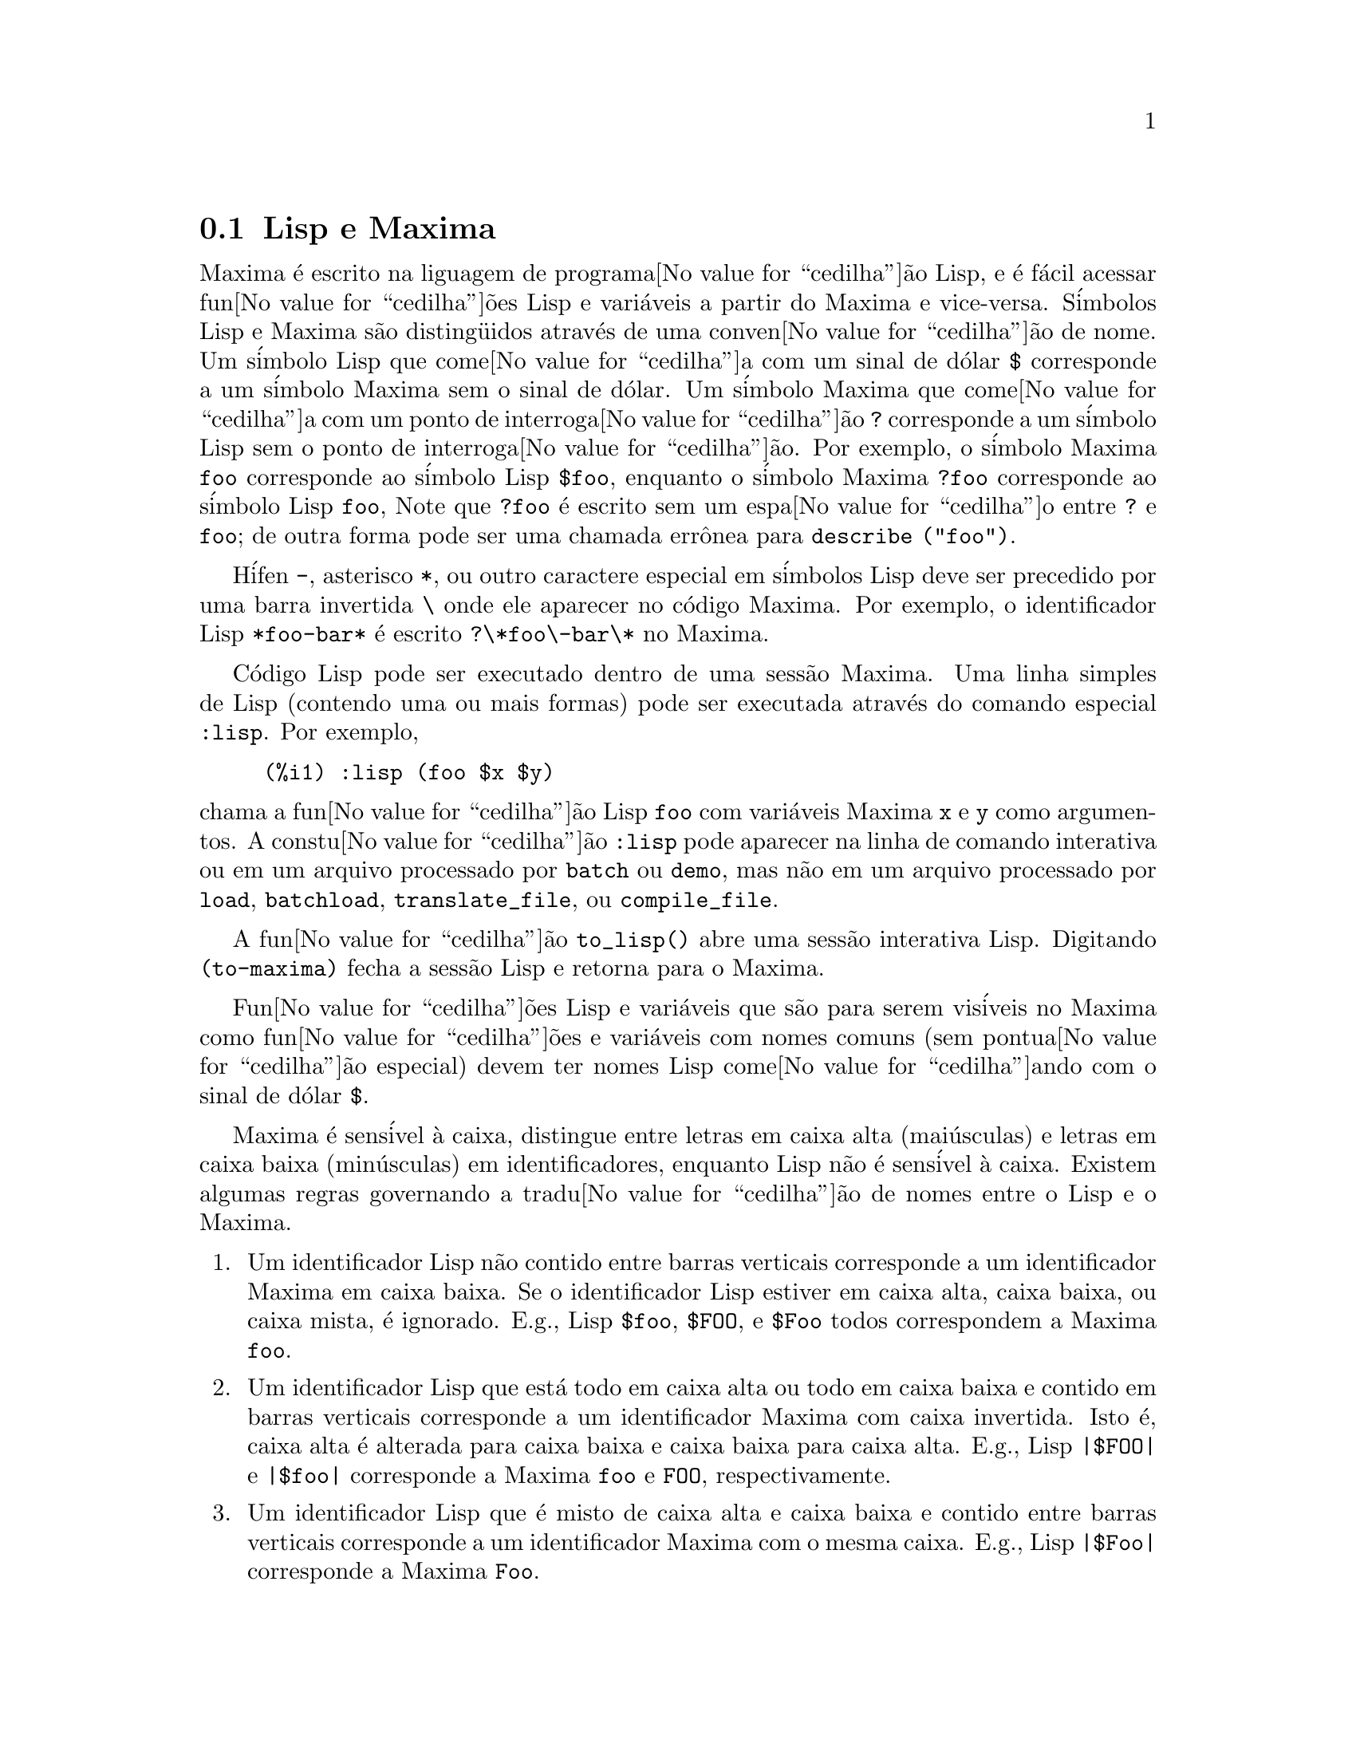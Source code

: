 @c Language: Brazilian Portuguese, Encoding: iso-8859-1
@c /Help.texi/1.23/Sat Jun  2 00:12:47 2007/-ko/
@iftex
@hyphenation{cor-res-pon-de}
@end iftex
@menu
* Lisp e Maxima::            
* Descartando::          
* Documenta@value{cedilha}@~{a}o::               
* Fun@value{cedilha}@~{o}es e Vari@'{a}veis Definidas para Ajuda::        
@end menu

@node Lisp e Maxima, Descartando, Ajuda, Ajuda
@section Lisp e Maxima
Maxima @'{e} escrito na liguagem de programa@value{cedilha}@~{a}o Lisp, e @'{e} f@'{a}cil acessar fun@value{cedilha}@~{o}es Lisp e vari@'{a}veis
a partir do Maxima e vice-versa.
S@'{i}mbolos Lisp e Maxima s@~{a}o disting@"{u}idos atrav@'{e}s de uma conven@value{cedilha}@~{a}o de nome.
Um s@'{i}mbolo Lisp que come@value{cedilha}a com um sinal de d@'{o}lar @code{$} corresponde a
um s@'{i}mbolo Maxima sem o sinal de d@'{o}lar.
@c NEED TO MENTION THIS OR IS IT JUST CLUTTERING ??
@c This includes special Maxima variables such as @code{%} and input and output labels,
@c which appear as @code{$%}, @code{$%i1}, @code{$%o1}, etc., in Lisp.
Um s@'{i}mbolo Maxima que come@value{cedilha}a com um ponto de interroga@value{cedilha}@~{a}o @code{?} corresponde a
um s@'{i}mbolo Lisp sem o ponto de interroga@value{cedilha}@~{a}o.
Por exemplo, o s@'{i}mbolo Maxima @code{foo} corresponde ao s@'{i}mbolo Lisp @code{$foo},
enquanto o s@'{i}mbolo Maxima @code{?foo} corresponde ao s@'{i}mbolo Lisp @code{foo},
Note que @code{?foo} @'{e} escrito sem um espa@value{cedilha}o entre @code{?} e @code{foo};
de outra forma pode ser uma chamada err@^{o}nea para @code{describe ("foo")}.

H@'{i}fen @code{-}, asterisco @code{*}, ou outro caractere especial em s@'{i}mbolos Lisp
deve ser precedido por uma barra invertida @code{\} onde ele aparecer no c@'{o}digo Maxima.
Por exemplo, o identificador Lisp @code{*foo-bar*} @'{e} escrito @code{?\*foo\-bar\*} no Maxima.

C@'{o}digo Lisp pode ser executado dentro de uma sess@~{a}o Maxima.
Uma linha simples de Lisp (contendo uma ou mais formas) pode ser executada
atrav@'{e}s do comando especial @code{:lisp}. Por exemplo,

@example
(%i1) :lisp (foo $x $y)
@end example

@noindent
chama a fun@value{cedilha}@~{a}o Lisp @code{foo} com vari@'{a}veis Maxima @code{x} e @code{y} como argumentos.
A constu@value{cedilha}@~{a}o @code{:lisp} pode aparecer na linha de comando interativa
ou em um arquivo processado por @code{batch} ou @code{demo}, mas n@~{a}o em um arquivo processado por
@code{load}, @code{batchload}, @code{translate_file}, ou @code{compile_file}.

A fun@value{cedilha}@~{a}o @code{to_lisp()} abre uma sess@~{a}o interativa Lisp.
Digitando @code{(to-maxima)} fecha a sess@~{a}o Lisp e retorna para o Maxima.
@c I DON'T EVEN WANT TO MENTION USING CTRL-C TO OPEN A LISP SESSION.
@c (1) IT TAKES EXTRA SET UP TO GET STARTED NAMELY :lisp (setq *debugger-hook* nil)
@c (2) IT GETS SCREWED UP EASILY -- TYPE SOMETHING WRONG AND YOU CAN'T GET BACK TO MAXIMA
@c (3) IT DOESN'T OFFER FUNCTIONALITY NOT PRESENT IN THE to_lisp() SESSION

Fun@value{cedilha}@~{o}es Lisp e vari@'{a}veis que s@~{a}o para serem vis@'{i}veis no Maxima como
fun@value{cedilha}@~{o}es e vari@'{a}veis com nomes comuns (sem pontua@value{cedilha}@~{a}o especial)
devem ter nomes Lisp come@value{cedilha}ando com o sinal de d@'{o}lar @code{$}.

Maxima @'{e} sens@'{i}vel @`a caixa, distingue entre letras em caixa alta (mai@'{u}sculas) e letras em caixa baixa (min@'{u}sculas)
em identificadores, enquanto Lisp n@~{a}o @'{e} sens@'{i}vel @`a caixa.
Existem algumas regras governando a tradu@value{cedilha}@~{a}o de nomes entre o Lisp e o Maxima.

@enumerate
@item
Um identificador Lisp n@~{a}o contido entre barras verticais corresponde a um identificador Maxima
em caixa baixa.
Se o identificador Lisp estiver em caixa alta, caixa baixa, ou caixa mista, @'{e} ignorado.
E.g., Lisp @code{$foo}, @code{$FOO}, e @code{$Foo} todos correspondem a Maxima @code{foo}.
@item
Um identificador Lisp que est@'{a} todo em caixa alta ou todo em caixa baixa
e contido em barras verticais corresponde a um identificador Maxima com caixa invertida.
Isto @'{e}, caixa alta @'{e} alterada para caixa baixa e caixa baixa para caixa alta.
E.g., Lisp @code{|$FOO|} e @code{|$foo|}
corresponde a Maxima @code{foo} e @code{FOO}, respectivamente.
@item
Um identificador Lisp que @'{e} misto de caixa alta e caixa baixa
e contido entre barras verticais corresponde a um identificador Maxima com o mesma caixa.
E.g., Lisp @code{|$Foo|} corresponde a Maxima @code{Foo}.
@end enumerate

A macro Lisp @code{#$} permite o uso de express@~{o}es Maxima em c@'{o}digo Lisp.
@code{#$@var{expr}$} expande para uma express@~{a}o Lisp equivalente @`a express@~{a}o Maxima @var{expr}.

@example
(msetq $foo #$[x, y]$)
@end example

@noindent
Isso tem o mesmo efeito que digitar

@example
(%i1) foo: [x, y];
@end example

@noindent
A fun@value{cedilha}@~{a}o Lisp @code{displa} imprime uma express@~{a}o em formato Maxima.

@example
(%i1) :lisp #$[x, y, z]$ 
((MLIST SIMP) $X $Y $Z)
(%i1) :lisp (displa '((MLIST SIMP) $X $Y $Z))
[x, y, z]
NIL
@end example

Fun@value{cedilha}@~{o}es definidas em Maxima n@~{a}o s@~{a}o fun@value{cedilha}@~{o}es comuns em Lisp.
A fun@value{cedilha}@~{a}o Lisp @code{mfuncall} chama uma fun@value{cedilha}@~{a}o Maxima.
Por exemplo:

@example
(%i1) foo(x,y) := x*y$
(%i2) :lisp (mfuncall '$foo 'a 'b)
((MTIMES SIMP) A B)
@end example

Algumas fun@value{cedilha}@~{o}es Lisp possuem o mesmo nome que no pacote Maxima, a saber as seguintes.

@code{complement},
@code{continue},
@code{//},
@code{float},
@code{functionp},
@code{array},
@code{exp},
@code{listen},
@code{signum},
@code{atan},
@code{asin},
@code{acos},
@code{asinh},
@code{acosh},
@code{atanh},
@code{tanh},
@code{cosh},
@code{sinh},
@code{tan},
@code{break},
e @code{gcd}.


@node Descartando, Documenta@value{cedilha}@~{a}o, Lisp e Maxima, Ajuda
@section Descartando
Computa@value{cedilha}@~{a}o simb@'{o}lica tende a criar um bom volume
de arquivos tempor@'{a}rios, e o efetivo manuseio disso pode ser crucial para sucesso
completo de alguns programas.

@c HOW MUCH OF THE FOLLOWING STILL HOLDS ??
@c WHAT ABOUT GC IN GCL ON MS WINDOWS ??
@c SHOULD WE SAY SOMETHING ABOUT GC FOR OTHER LISPS ??
Sob GCL, nos sistemas UNIX onde a chamada de sistema mprotect ( controle de acessso autorizado a uma regi@~{a}o de mem@'{o}ria) est@'{a} dispon@'{i}vel
(incluindo SUN OS 4.0 e algumas variantes de BSD) uma organiza@value{cedilha}@~{a}o de arquivos tempor@'{a}rios estratificada
est@'{a} dispon@'{i}vel.   Isso limita a organiza@value{cedilha}@~{a}o para p@'{a}ginas que tenham sido recentemente
escritas.    Veja a documenta@value{cedilha}@~{a}o da GCL sob ALLOCATE e GBC.   No
ambiente Lisp fazendo (setq si::*notify-gbc* t) ir@'{a} ajudar voc@^{e} a determinar quais
@'{a}reas podem precisar de mais espa@value{cedilha}o.

@node Documenta@value{cedilha}@~{a}o, Fun@value{cedilha}@~{o}es e Vari@'{a}veis Definidas para Ajuda, Descartando, Ajuda
@section Documenta@value{cedilha}@~{a}o

@c SHOULD TALK ABOUT OTHER FORMS OF DOCUMENTATION ASIDE FROM ON-LINE MANUAL.

O manual on-line de usu@'{a}rio do Maxima pode ser visto em diferentes formas.
A partir da linha de comando interativa do Maxima, o manual de usu@'{a}rio
@'{e} visto em texto plano atrav@'{e}s do comando @code{?} (i.e., a fun@value{cedilha}@~{a}o @code{describe} ).
O manual de usu@'{a}rio @'{e} visto como hipertexto @code{info} atrav@'{e}s do programa visualizador @code{info}
e como uma web page atrav@'{e}s de qualquer navegador web comum.

@code{example} mostra exemplos de muitas fun@value{cedilha}@~{o}es do Maxima.
Por exemplo,

@example
(%i1) example (integrate);
@end example

retorna

@example
(%i2) test(f):=block([u],u:integrate(f,x),ratsimp(f-diff(u,x)))
(%o2) test(f) := block([u], u : integrate(f, x), 

                                         ratsimp(f - diff(u, x)))
(%i3) test(sin(x))
(%o3)                           0
(%i4) test(1/(x+1))
(%o4)                           0
(%i5) test(1/(x^2+1))
(%o5)                           0
@end example

e sa@'{i}da adicional.

@node Fun@value{cedilha}@~{o}es e Vari@'{a}veis Definidas para Ajuda,  , Documenta@value{cedilha}@~{a}o, Ajuda
@section Fun@value{cedilha}@~{o}es e Vari@'{a}veis Definidas para Ajuda

@deffn {Fun@value{cedilha}@~{a}o} demo (@var{nomearquivo})
Avalia express@~{o}es Maxima em @var{nomearquivo} e mostra os resultados.
@code{demo} faz uma pausa ap@'{o}s avaliar cada express@~{a}o
e continua ap@'{o}s a conclus@~{a}o com um enter das entradas de usu@'{a}rio.
(Se executando em Xmaxima, @code{demo} pode precisar ver um ponto e v@'{i}rgula @code{;}
seguido por um enter.)

@code{demo} procura na lista de diret@'{o}rios
@code{file_search_demo} para achar @code{nomearquivo}.
Se o arquivo tiver o sufixo @code{dem},
o sufixo pode ser omitido.
Veja tamb@'{e}m @code{file_search}.

@code{demo} avalia seus argumento.
@code{demo} retorna o nome do arquivo de demonstra@value{cedilha}@~{a}o.

Exemplo:

@example
(%i1) demo ("disol");

batching /home/wfs/maxima/share/simplification/disol.dem
 At the _ prompt, type ';' followed by enter to get next demo
(%i2)                      load(disol)

_
(%i3)           exp1 : a (e (g + f) + b (d + c))
(%o3)               a (e (g + f) + b (d + c))

_
(%i4)                disolate(exp1, a, b, e)
(%t4)                         d + c

(%t5)                         g + f

(%o5)                   a (%t5 e + %t4 b)

_
(%i5) demo ("rncomb");

batching /home/wfs/maxima/share/simplification/rncomb.dem
 At the _ prompt, type ';' followed by enter to get next demo
(%i6)                     load(rncomb)

_
                             z         x
(%i7)               exp1 : ----- + ---------
                           y + x   2 (y + x)
                          z         x
(%o7)                   ----- + ---------
                        y + x   2 (y + x)

_
(%i8)                     combine(exp1)
                          z         x
(%o8)                   ----- + ---------
                        y + x   2 (y + x)

_
(%i9)                     rncombine(%)
                             2 z + x
(%o9)                       ---------
                            2 (y + x)

_
                             d   c   b   a
(%i10)                exp2 : - + - + - + -
                             3   3   2   2
                          d   c   b   a
(%o10)                    - + - + - + -
                          3   3   2   2

_
(%i11)                    combine(exp2)
                      2 d + 2 c + 3 (b + a)
(%o11)                ---------------------
                                6

_
(%i12)                   rncombine(exp2)
                      2 d + 2 c + 3 b + 3 a
(%o12)                ---------------------
                                6

_
(%i13) 
@end example

@end deffn

@deffn {Fun@value{cedilha}@~{a}o} describe (@var{string})
@deffnx {Fun@value{cedilha}@~{a}o} describe (@var{string}, exact)
@deffnx {Fun@value{cedilha}@~{a}o} describe (@var{string}, inexact)
@ifinfo
@fnindex Ajuda
@end ifinfo

@code{describe(@var{string})} @'{e} equivalente a @code{describe(@var{string}, exact)}.

@code{describe(@var{string}, exact)} encontra um item com t@'{i}tulo igual
(case-insensitive)
a @var{string}, se existir tal item.

@code{describe(@var{string}, inexact)} encontra todos os itens documentados que contiverem @var{string} em seus t@'{i}tulos.
Se existe mais de um de tal item, Maxima solicita ao usu@'{a}rio selecionar
um item ou @'{i}tens para mostrar.

Na linha de comando interativa,
@code{? foo} (com um espa@value{cedilha}o entre @code{?} e @code{foo})
@'{e} equivalente a @code{describe("foo", exact)}.
e @code{?? foo} @'{e} equivalente a @code{describe("foo", inexact)}.

@code{describe("", inexact)} retorna uma lista de todos os t@'{o}picos documentados no manual on-line.

@code{describe} n@~{a}o avalia seu argumento.
@code{describe} retorna @code{true} se alguma documenta@value{cedilha}@~{a}o for encontrada, de outra forma retorna @code{false}.

Veja tamb@'{e}m @ref{Documenta@value{cedilha}@~{a}o}.

Exemplo:

@example
(%i1) ?? integ
 0: Functions and Variables for Elliptic Integrals
 1: Functions and Variables for Integration
 2: Introduction to Elliptic Functions and Integrals
 3: Introduction to Integration
 4: askinteger  (Functions and Variables for Simplification)
 5: integerp  (Functions and Variables for Miscellaneous Options)
 6: integer_partitions  (Functions and Variables for Sets)
 7: integrate  (Functions and Variables for Integration)
 8: integrate_use_rootsof  (Functions and Variables for Integration)
 9: integration_constant_counter  (Functions and Variables for Integration)
 10: nonnegintegerp  (Functions and Variables for linearalgebra)
Enter space-separated numbers, `all' or `none': 7 8

 -- Function: integrate (<expr>, <x>)
 -- Function: integrate (<expr>, <x>, <a>, <b>)
     Attempts to symbolically compute the integral of <expr> with
     respect to <x>.  `integrate (<expr>, <x>)' is an indefinite
     integral, while `integrate (<expr>, <x>, <a>, <b>)' is a definite
     integral, [...]
     
 -- Option variable: integrate_use_rootsof
     Default value: `false'

     When `integrate_use_rootsof' is `true' and the denominator of a
     rational function cannot be factored, `integrate' returns the
     integral in a form which is a sum over the roots (not yet known)
     of the denominator.
     [...]
@end example

Nesse exemplo, @'{i}tens 7 e 8 foram selecionados
(a sa@'{i}da foi encurtada por raz@~{o}es tipogr@'{a}ficas e economico-financeiras como indicado por @code{[...]}.
Todos ou nenhum dos @'{i}tens poderia ter sido selecionado atrav@'{e}s da inser@value{cedilha}@~{a}o de @code{all} ou @code{none},
que podem ser abreviado para @code{a} ou para @code{n}, respectivamente.

@end deffn

@deffn {Fun@value{cedilha}@~{a}o} example (@var{t@'{o}pico})
@deffnx {Fun@value{cedilha}@~{a}o} example ()
@code{example (@var{topic})} mostra alguns exemplos de @var{t@'{o}pico},
que @'{e} um s@'{i}mbolo (n@~{a}o uma seq@"{u}@^{e}ncia de caracteres).
A maioria dos t@'{o}picos s@~{a}o nomes de fun@value{cedilha}@~{a}o.
@code{example ()} retorna a lista de todos os t@'{o}picos reconhecidos.

O nome do arquivo contendo os exemplos @'{e} dado pela
vari@'{a}vel global @code{manual_demo}, cujo valor padr@~{a}o @'{e} @code{"manual.demo"}.

@code{example} n@~{a}o avalia seu argumento.
@code{example} retorna @code{done}
a menos que ocorra um erro ou n@~{a}o exista o argumento fornecido pelo usu@'{a}rio, nesse caso @code{example}
retorna uma lista de todos os t@'{o}picos reconhecidos.

Exemplos:

@example
(%i1) example (append);
(%i2) append([x+y,0,-3.2],[2.5E+20,x])
(%o2)             [y + x, 0, - 3.2, 2.5E+20, x]
(%o2)                         done
(%i3) example (coeff);
(%i4) coeff(b+tan(x)+2*a*tan(x) = 3+5*tan(x),tan(x))
(%o4)                      2 a + 1 = 5
(%i5) coeff(1+x*%e^x+y,x,0)
(%o5)                         y + 1
(%o5)                         done
@end example

@end deffn

